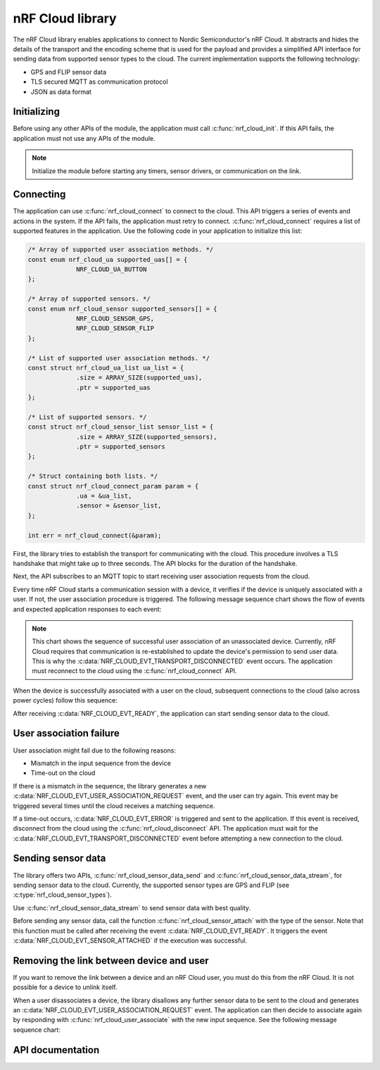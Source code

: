 .. _lib_nrf_cloud:

nRF Cloud library
#################

The nRF Cloud library enables applications to connect to Nordic Semiconductor's nRF Cloud. It abstracts and hides the details of the transport and the encoding scheme that is used for the payload and provides a simplified API interface for sending data from supported sensor types to the cloud. The current implementation supports the following technology:

* GPS and FLIP sensor data
* TLS secured MQTT as communication protocol
* JSON as data format

.. _lib_nrf_cloud_init:

Initializing
************
Before using any other APIs of the module, the application must call :c:func:`nrf_cloud_init`. If this API fails, the application must not use any APIs of the module.

.. note::
   Initialize the module before starting any timers, sensor drivers, or communication on the link.

.. _lib_nrf_cloud_connect:

Connecting
**********
The application can use :c:func:`nrf_cloud_connect` to connect to the cloud. This API triggers a series of events and actions in the system. If the API fails, the application must retry to connect.
:c:func:`nrf_cloud_connect` requires a list of supported features in the application.
Use the following code in your application to initialize this list:


.. code-block:: c

   /* Array of supported user association methods. */
   const enum nrf_cloud_ua supported_uas[] = {
		NRF_CLOUD_UA_BUTTON
   };

   /* Array of supported sensors. */
   const enum nrf_cloud_sensor supported_sensors[] = {
		NRF_CLOUD_SENSOR_GPS,
		NRF_CLOUD_SENSOR_FLIP
   };

   /* List of supported user association methods. */
   const struct nrf_cloud_ua_list ua_list = {
		.size = ARRAY_SIZE(supported_uas),
		.ptr = supported_uas
   };

   /* List of supported sensors. */
   const struct nrf_cloud_sensor_list sensor_list = {
		.size = ARRAY_SIZE(supported_sensors),
		.ptr = supported_sensors
   };

   /* Struct containing both lists. */
   const struct nrf_cloud_connect_param param = {
		.ua = &ua_list,
		.sensor = &sensor_list,
   };

   int err = nrf_cloud_connect(&param);


First, the library tries to establish the transport for communicating with the cloud. This procedure involves a TLS handshake that might take up to three seconds. The API blocks for the duration of the handshake.

Next, the API subscribes to an MQTT topic to start receiving user association requests from the cloud.

Every time nRF Cloud starts a communication session with a device, it verifies if the device is uniquely associated with a user. If not, the user association procedure is triggered. The following message sequence chart shows the flow of events and expected application responses to each event:

.. msc::
   hscale = "1.3";
   Module,Application;
   Module<<Application      [label="nrf_cloud_connect() returns successfully"];
   Module>>Application      [label="NRF_CLOUD_EVT_TRANSPORT_CONNECTED"];
   Module>>Application      [label="NRF_CLOUD_EVT_USER_ASSOCIATION_REQUEST"];
   Module<<Application      [label="nrf_cloud_user_associate()"];
   Module>>Application      [label="NRF_CLOUD_EVT_USER_ASSOCIATED"];
   Module>>Application      [label="NRF_CLOUD_EVT_READY"];
   Module>>Application      [label="NRF_CLOUD_EVT_TRANSPORT_DISCONNECTED"];

.. note::
   This chart shows the sequence of successful user association of an unassociated device. Currently, nRF Cloud requires that communication is re-established to update the device's permission to send user data. This is why the :c:data:`NRF_CLOUD_EVT_TRANSPORT_DISCONNECTED` event occurs. The application must reconnect to the cloud using the :c:func:`nrf_cloud_connect` API.

When the device is successfully associated with a user on the cloud, subsequent connections to the cloud (also across power cycles) follow this sequence:

.. msc::
   hscale = "1.3";
   Module,Application;
   Module<<Application      [label="nrf_cloud_connect() returns successfully"];
   Module>>Application      [label="NRF_CLOUD_EVT_TRANSPORT_CONNECTED"];
   Module>>Application      [label="NRF_CLOUD_EVT_USER_ASSOCIATED"];
   Module>>Application      [label="NRF_CLOUD_EVT_READY"];

After receiving :c:data:`NRF_CLOUD_EVT_READY`, the application can start sending sensor data to the cloud.

.. _lib_nrf_cloud_ua_failure:

User association failure
************************
User association might fail due to the following reasons:

* Mismatch in the input sequence from the device
* Time-out on the cloud

If there is a mismatch in the sequence, the library generates a new :c:data:`NRF_CLOUD_EVT_USER_ASSOCIATION_REQUEST` event, and the user can try again. This event may be triggered several times until the cloud receives a matching sequence.

If a time-out occurs, :c:data:`NRF_CLOUD_EVT_ERROR` is triggered and sent to the application. If this event is received, disconnect from the cloud using the :c:func:`nrf_cloud_disconnect` API. The application must wait for the :c:data:`NRF_CLOUD_EVT_TRANSPORT_DISCONNECTED` event before attempting a new connection to the cloud.

.. _lib_nrf_cloud_data:

Sending sensor data
*******************
The library offers two APIs, :c:func:`nrf_cloud_sensor_data_send` and :c:func:`nrf_cloud_sensor_data_stream`, for sending sensor data to the cloud. Currently, the supported sensor types are GPS and FLIP (see :c:type:`nrf_cloud_sensor_types`).

Use :c:func:`nrf_cloud_sensor_data_stream` to send sensor data with best quality.

Before sending any sensor data, call the function :c:func:`nrf_cloud_sensor_attach` with the type of the sensor.
Note that this function must be called after receiving the event :c:data:`NRF_CLOUD_EVT_READY`. It triggers the event :c:data:`NRF_CLOUD_EVT_SENSOR_ATTACHED` if the execution was successful.

.. _lib_nrf_cloud_unlink:

Removing the link between device and user
*****************************************
If you want to remove the link between a device and an nRF Cloud user, you must do this from the nRF Cloud. It is not possible for a device to unlink itself.

When a user disassociates a device, the library disallows any further sensor data to be sent to the cloud and generates an :c:data:`NRF_CLOUD_EVT_USER_ASSOCIATION_REQUEST` event. The application can then decide to associate again by responding with :c:func:`nrf_cloud_user_associate` with the new input sequence. See the following message sequence chart:

.. msc:
   hscale = "1.3";
   Module,Application;
   Module>>Application      [label="NRF_CLOUD_EVT_USER_ASSOCIATION_REQUEST"];
   Module<<Application      [label="nrf_cloud_user_associate()"];
   Module>>Application      [label="NRF_CLOUD_EVT_USER_ASSOCIATED"];
   Module>>Application      [label="NRF_CLOUD_EVT_READY"];
   Module>>Application      [label="NRF_CLOUD_EVT_TRANSPORT_DISCONNECTED"];


API documentation
*****************

.. doxygengroup:: nrf_cloud
   :project: nrf
